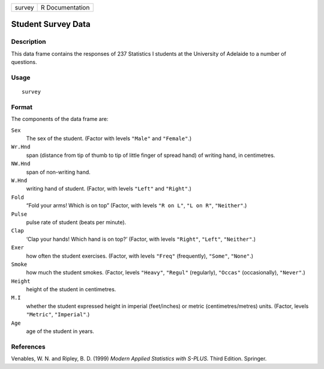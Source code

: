 +--------+-----------------+
| survey | R Documentation |
+--------+-----------------+

Student Survey Data
-------------------

Description
~~~~~~~~~~~

This data frame contains the responses of 237 Statistics I students at
the University of Adelaide to a number of questions.

Usage
~~~~~

::

    survey

Format
~~~~~~

The components of the data frame are:

``Sex``
    The sex of the student. (Factor with levels ``"Male"`` and
    ``"Female"``.)

``Wr.Hnd``
    span (distance from tip of thumb to tip of little finger of spread
    hand) of writing hand, in centimetres.

``NW.Hnd``
    span of non-writing hand.

``W.Hnd``
    writing hand of student. (Factor, with levels ``"Left"`` and
    ``"Right"``.)

``Fold``
    “Fold your arms! Which is on top” (Factor, with levels ``"R on L"``,
    ``"L on R"``, ``"Neither"``.)

``Pulse``
    pulse rate of student (beats per minute).

``Clap``
    ‘Clap your hands! Which hand is on top?’ (Factor, with levels
    ``"Right"``, ``"Left"``, ``"Neither"``.)

``Exer``
    how often the student exercises. (Factor, with levels ``"Freq"``
    (frequently), ``"Some"``, ``"None"``.)

``Smoke``
    how much the student smokes. (Factor, levels ``"Heavy"``,
    ``"Regul"`` (regularly), ``"Occas"`` (occasionally), ``"Never"``.)

``Height``
    height of the student in centimetres.

``M.I``
    whether the student expressed height in imperial (feet/inches) or
    metric (centimetres/metres) units. (Factor, levels ``"Metric"``,
    ``"Imperial"``.)

``Age``
    age of the student in years.

References
~~~~~~~~~~

Venables, W. N. and Ripley, B. D. (1999) *Modern Applied Statistics with
S-PLUS.* Third Edition. Springer.
